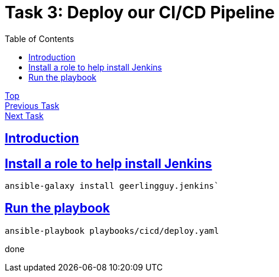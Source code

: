 = Task 3: Deploy our CI/CD Pipeline
:showtitle:
:sectlinks:
:toc: left
:prev_section: task2
:next_section: task4

****
<<index.adoc#,Top>> +
<<task2.adoc#,Previous Task>> +
<<task4.adoc#,Next Task>> +
****

== Introduction

== Install a role to help install Jenkins

----
ansible-galaxy install geerlingguy.jenkins`
----

== Run the playbook

----
ansible-playbook playbooks/cicd/deploy.yaml
----

done

